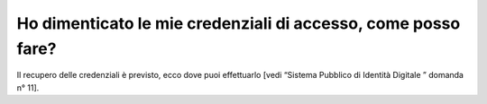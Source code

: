 Ho dimenticato le mie credenziali di accesso, come posso fare?
==============================================================

Il recupero delle credenziali è previsto, ecco dove puoi effettuarlo [vedi “Sistema Pubblico di Identità Digitale ” domanda n° 11].
